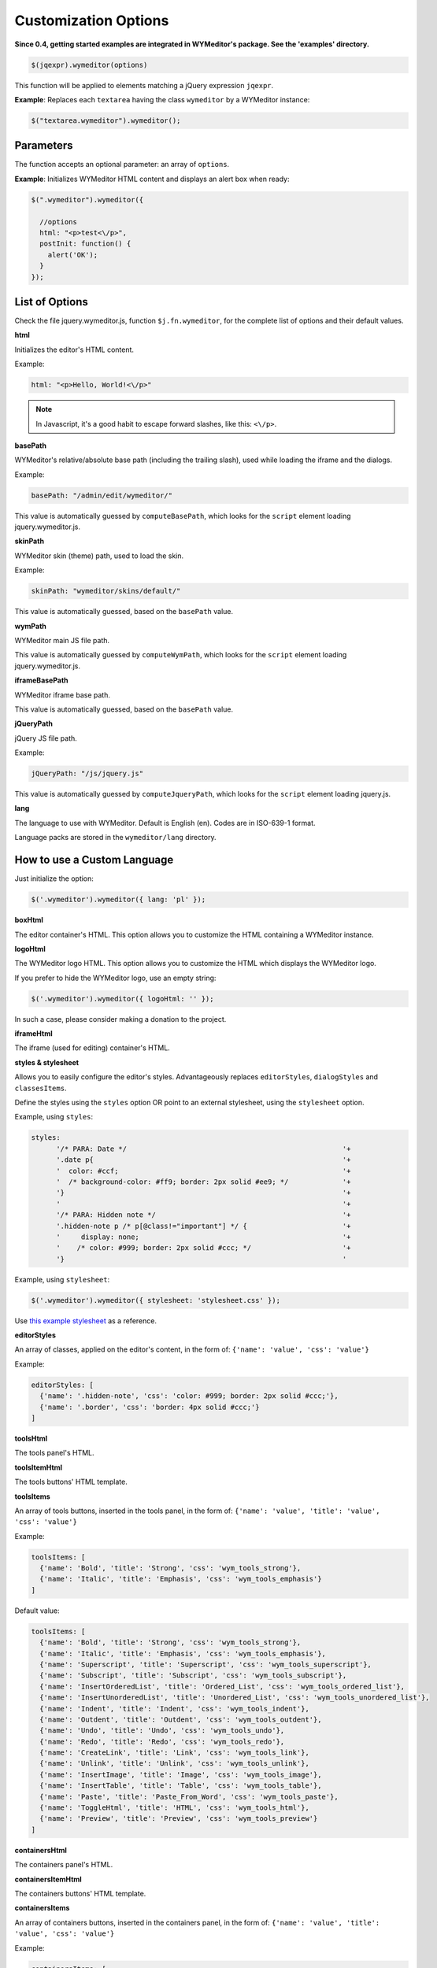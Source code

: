 Customization Options
=====================
**Since 0.4, getting started examples are integrated in WYMeditor's package.
See the 'examples' directory.**

.. code-block:: javascript

    $(jqexpr).wymeditor(options)

This function will be applied to elements matching a jQuery expression
``jqexpr``.

**Example**: Replaces each ``textarea`` having the class ``wymeditor`` by a
WYMeditor instance:

.. code-block:: javascript

    $("textarea.wymeditor").wymeditor();


Parameters
----------

The function accepts an optional parameter: an array of ``options``.

**Example**: Initializes WYMeditor HTML content and displays an alert box when
ready:

.. code-block:: javascript

    $(".wymeditor").wymeditor({

      //options
      html: "<p>test<\/p>",
      postInit: function() {
        alert('OK');
      }
    });


List of Options
---------------

Check the file jquery.wymeditor.js, function ``$j.fn.wymeditor``, for the
complete list of options and their default values.

**html**

Initializes the editor's HTML content.

Example:

.. code-block:: javascript

  html: "<p>Hello, World!<\/p>"

.. note::
    In Javascript, it's a good habit to escape forward slashes, like this: ``<\/p>``.

**basePath**

WYMeditor's relative/absolute base path (including the trailing slash),
used while loading the iframe and the dialogs.

Example:

.. code-block:: javascript

  basePath: "/admin/edit/wymeditor/"

This value is automatically guessed by ``computeBasePath``, which looks for the
``script`` element loading jquery.wymeditor.js.

**skinPath**

WYMeditor skin (theme) path, used to load the skin.

Example:

.. code-block:: javascript

  skinPath: "wymeditor/skins/default/"

This value is automatically guessed, based on the ``basePath`` value.

**wymPath**

WYMeditor main JS file path.

This value is automatically guessed by ``computeWymPath``, which looks for the
``script`` element loading jquery.wymeditor.js.

**iframeBasePath**

WYMeditor iframe base path.

This value is automatically guessed, based on the ``basePath`` value.

**jQueryPath**

jQuery JS file path.

Example:

.. code-block:: javascript

  jQueryPath: "/js/jquery.js"

This value is automatically guessed by ``computeJqueryPath``, which looks for
the ``script`` element loading jquery.js.

**lang**

The language to use with WYMeditor. Default is English (en). Codes are
in ISO-639-1 format.

Language packs are stored in the ``wymeditor/lang`` directory.


How to use a Custom Language
------------------------------

Just initialize the option:

.. code-block:: javascript

    $('.wymeditor').wymeditor({ lang: 'pl' });


**boxHtml**

The editor container's HTML. This option allows you to customize the HTML
containing a WYMeditor instance.

**logoHtml**

The WYMeditor logo HTML. This option allows you to customize the HTML which
displays the WYMeditor logo.

If you prefer to hide the WYMeditor logo, use an empty string:

.. code-block:: javascript

    $('.wymeditor').wymeditor({ logoHtml: '' });

In such a case, please consider making a donation to the project.

**iframeHtml**

The iframe (used for editing) container's HTML.

**styles & stylesheet**

Allows you to easily configure the editor's styles. Advantageously replaces
``editorStyles``, ``dialogStyles`` and ``classesItems``.

Define the styles using the ``styles`` option OR point to an external
stylesheet, using the ``stylesheet`` option.

Example, using ``styles``:

.. code-block:: javascript

    styles:
          '/* PARA: Date */                                                    '+
          '.date p{                                                            '+
          '  color: #ccf;                                                      '+
          '  /* background-color: #ff9; border: 2px solid #ee9; */             '+
          '}                                                                   '+
          '                                                                    '+
          '/* PARA: Hidden note */                                             '+
          '.hidden-note p /* p[@class!="important"] */ {                       '+
          '     display: none;                                                 '+
          '    /* color: #999; border: 2px solid #ccc; */                      '+
          '}                                                                   '

Example, using ``stylesheet``:

.. code-block:: javascript

    $('.wymeditor').wymeditor({ stylesheet: 'stylesheet.css' });

Use `this example stylesheet
<https://github.com/wymeditor/wymeditor/blob/master/src/examples/styles.css>`_
as a reference.

**editorStyles**

An array of classes, applied on the editor's content, in the form of:
``{'name': 'value', 'css': 'value'}``

Example:

.. code-block:: javascript

  editorStyles: [
    {'name': '.hidden-note', 'css': 'color: #999; border: 2px solid #ccc;'},
    {'name': '.border', 'css': 'border: 4px solid #ccc;'}
  ]

**toolsHtml**

The tools panel's HTML.

**toolsItemHtml**

The tools buttons' HTML template.

**toolsItems**

An array of tools buttons, inserted in the tools panel, in the form of:
``{'name': 'value', 'title': 'value', 'css': 'value'}``

Example:

.. code-block:: javascript

  toolsItems: [
    {'name': 'Bold', 'title': 'Strong', 'css': 'wym_tools_strong'}, 
    {'name': 'Italic', 'title': 'Emphasis', 'css': 'wym_tools_emphasis'}
  ]

Default value:

.. code-block:: javascript

  toolsItems: [
    {'name': 'Bold', 'title': 'Strong', 'css': 'wym_tools_strong'}, 
    {'name': 'Italic', 'title': 'Emphasis', 'css': 'wym_tools_emphasis'},
    {'name': 'Superscript', 'title': 'Superscript', 'css': 'wym_tools_superscript'},
    {'name': 'Subscript', 'title': 'Subscript', 'css': 'wym_tools_subscript'},
    {'name': 'InsertOrderedList', 'title': 'Ordered_List', 'css': 'wym_tools_ordered_list'},
    {'name': 'InsertUnorderedList', 'title': 'Unordered_List', 'css': 'wym_tools_unordered_list'},
    {'name': 'Indent', 'title': 'Indent', 'css': 'wym_tools_indent'},
    {'name': 'Outdent', 'title': 'Outdent', 'css': 'wym_tools_outdent'},
    {'name': 'Undo', 'title': 'Undo', 'css': 'wym_tools_undo'},
    {'name': 'Redo', 'title': 'Redo', 'css': 'wym_tools_redo'},
    {'name': 'CreateLink', 'title': 'Link', 'css': 'wym_tools_link'},
    {'name': 'Unlink', 'title': 'Unlink', 'css': 'wym_tools_unlink'},
    {'name': 'InsertImage', 'title': 'Image', 'css': 'wym_tools_image'},
    {'name': 'InsertTable', 'title': 'Table', 'css': 'wym_tools_table'},
    {'name': 'Paste', 'title': 'Paste_From_Word', 'css': 'wym_tools_paste'},
    {'name': 'ToggleHtml', 'title': 'HTML', 'css': 'wym_tools_html'},
    {'name': 'Preview', 'title': 'Preview', 'css': 'wym_tools_preview'}
  ]

**containersHtml**

The containers panel's HTML.

**containersItemHtml**

The containers buttons' HTML template.

**containersItems**

An array of containers buttons, inserted in the containers panel, in the form
of: ``{'name': 'value', 'title': 'value', 'css': 'value'}``

Example:

.. code-block:: javascript

  containersItems: [
    {'name': 'P', 'title': 'Paragraph', 'css': 'wym_containers_p'},
    {'name': 'H1', 'title': 'Heading_1', 'css': 'wym_containers_h1'}
  ]

**classesHtml**

The classes panel's HTML.

**classesItemHtml**

The classes buttons' HTML template.

**classesItems**

An array of classes buttons, inserted in the classes panel, in the form of:
``{'name': 'value', 'title': 'value', 'expr': 'value'}``, where ``expr`` is a
jQuery expression.

Example:

.. code-block:: javascript

  classesItems: [
    {'name': 'date', 'title': 'PARA: Date', 'expr': 'p'},
    {'name': 'hidden-note', 'title': 'PARA: Hidden note', 'expr': 'p[@class!="important"]'}
  ]

In this example, the class ``date`` can be applied on paragraphs, while the
class ``hidden-note`` can be applied on paragraphs without the class
``important``.

**statusHtml**

The status bar's HTML.

**htmlHtml**

The HTML box's HTML.

**Selectors**

WYMeditor uses jQuery to select elements of the interface. You'll need these
options if you e.g. customize the panels' HTML.

*   boxSelector
*   toolsSelector
*   toolsListSelector
*   containersSelector
*   classesSelector
*   htmlSelector
*   iframeSelector
*   statusSelector
*   toolSelector
*   containerSelector
*   classSelector
*   htmlValSelector
*   hrefSelector
*   srcSelector
*   titleSelector
*   altSelector
*   textSelector
*   rowsSelector
*   colsSelector
*   captionSelector
*   submitSelector
*   cancelSelector
*   previewSelector
*   dialogLinkSelector
*   dialogImageSelector
*   dialogTableSelector
*   dialogPasteSelector
*   dialogPreviewSelector
*   updateSelector

Example:

.. code-block:: javascript

  classesSelector: ".wym_classes"

**updateSelector & updateEvent**

Allows you to update the value of the element replaced by WYMeditor
(typically a ``textarea``) with the editor's content while e.g. clicking on a
button in your page.

updateSelector is a jQuery expression, updateEvent is a `jQuery
event <http://docs.jquery.com/Events>`_.

Example:

.. code-block:: javascript

  updateSelector: ".my-submit-button",
  updateEvent:    "click"

**dialogFeatures**

The dialogs' features.

Example:

.. code-block:: javascript

  dialogFeatures: "menubar=no,titlebar=no,toolbar=no,resizable=no,width=560,height=300,top=0,left=0"

**dialogHtml**

The dialogs' HTML template.

**dialogLinkHtml**

The link dialog's HTML template.

**dialogImageHtml**

The image dialog's HTML template.

**dialogTableHtml**

The table dialog's HTML template.

**dialogPasteHtml**

The 'Paste from Word' dialog's HTML template.

**dialogPreviewHtml**

The preview dialog's HTML template.

**dialogStyles**

An array of classes, applied to the dialogs, in the form of: ``{'name':
'value', 'css': 'value'}``

**skin**

The skin you want to use.

Example:

.. code-block:: javascript

    skin: 'custom'

**stringDelimiterLeft & stringDelimiterRight**

WYMeditor uses a simple function to replace strings delimited by these two
strings for e.g. the l10n system.

**preInit(wym)**

A custom function which will be executed once, before WYMeditor's
initialization.

Parameters:
    * wym: the WYMeditor instance

**preBind(wym)**

A custom function which will be executed once, before binding handlers on
events (e.g. buttons click).

Parameters:
    * wym: the WYMeditor instance

**postInit(wym)**

A custom function which will be executed once, when WYMeditor is ready.

Parameters:
    * wym: the WYMeditor instance

Example:

.. code-block:: javascript

    postInit: function(wym) {
      //activate the 'tidy' plugin, which cleans up the HTML
      //'wym' is the WYMeditor instance
      var wymtidy = wym.tidy();
      wymtidy.init();
    }

**preInitDialog(wym,wdw)**

A custom function which will be executed before a dialog's initialization.

Parameters:
    * wym: the WYMeditor instance
    * wdw: the dialog's window object

**postInitDialog(wym,wdw)**

A custom function which will be executed when a dialog is ready.

Parameters:
    * wym: the WYMeditor instance
    * wdw: the dialog's window object

Basic Customization Example
---------------------------

.. code-block:: html

    <!DOCTYPE html PUBLIC "-//W3C//DTD XHTML 1.0 Transitional//EN"
     "http://www.w3.org/TR/xhtml1/DTD/xhtml1-transitional.dtd">
    <html>
    <head>
    <title>WYMeditor</title>
    <script type="text/javascript" src="jquery/jquery.js"></script>
    <script type="text/javascript" src="wymeditor/jquery.wymeditor.pack.js"></script>
    <script type="text/javascript">

    jQuery(function() {
        jQuery(".wymeditor").wymeditor({
           html: '<p>Hello, World!<\/p>',
           stylesheet: 'styles.css'
        });
    });

    </script>
    </head>

    <body>
    <form method="post" action="">
    <textarea class="wymeditor"></textarea>
    <input type="submit" class="wymupdate" />
    </form>
    </body>

    </html>

**Explanation**
    * The ``html`` option will initialize the editor's content.
    * The ``stylesheet`` option will automagically parse your CSS file to
      populate the Classes panel and to initialize the visual feedback.
